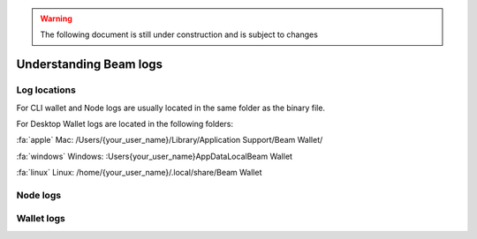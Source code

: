 .. _dev_understanding_logs:

.. warning:: The following document is still under construction and is subject to changes

Understanding Beam logs
==========================


.. _log locations:

Log locations
-------------

For CLI wallet and Node logs are usually located in the same folder as the binary file.

For Desktop Wallet logs are located in the following folders:



:fa:`apple` Mac: /Users/{your_user_name}/Library/Application Support/Beam Wallet/

:fa:`windows` Windows: :\Users\{your_user_name}\AppData\Local\Beam Wallet

:fa:`linux` Linux: /home/{your_user_name}/.local/share/Beam Wallet


Node logs
---------



Wallet logs
-----------
